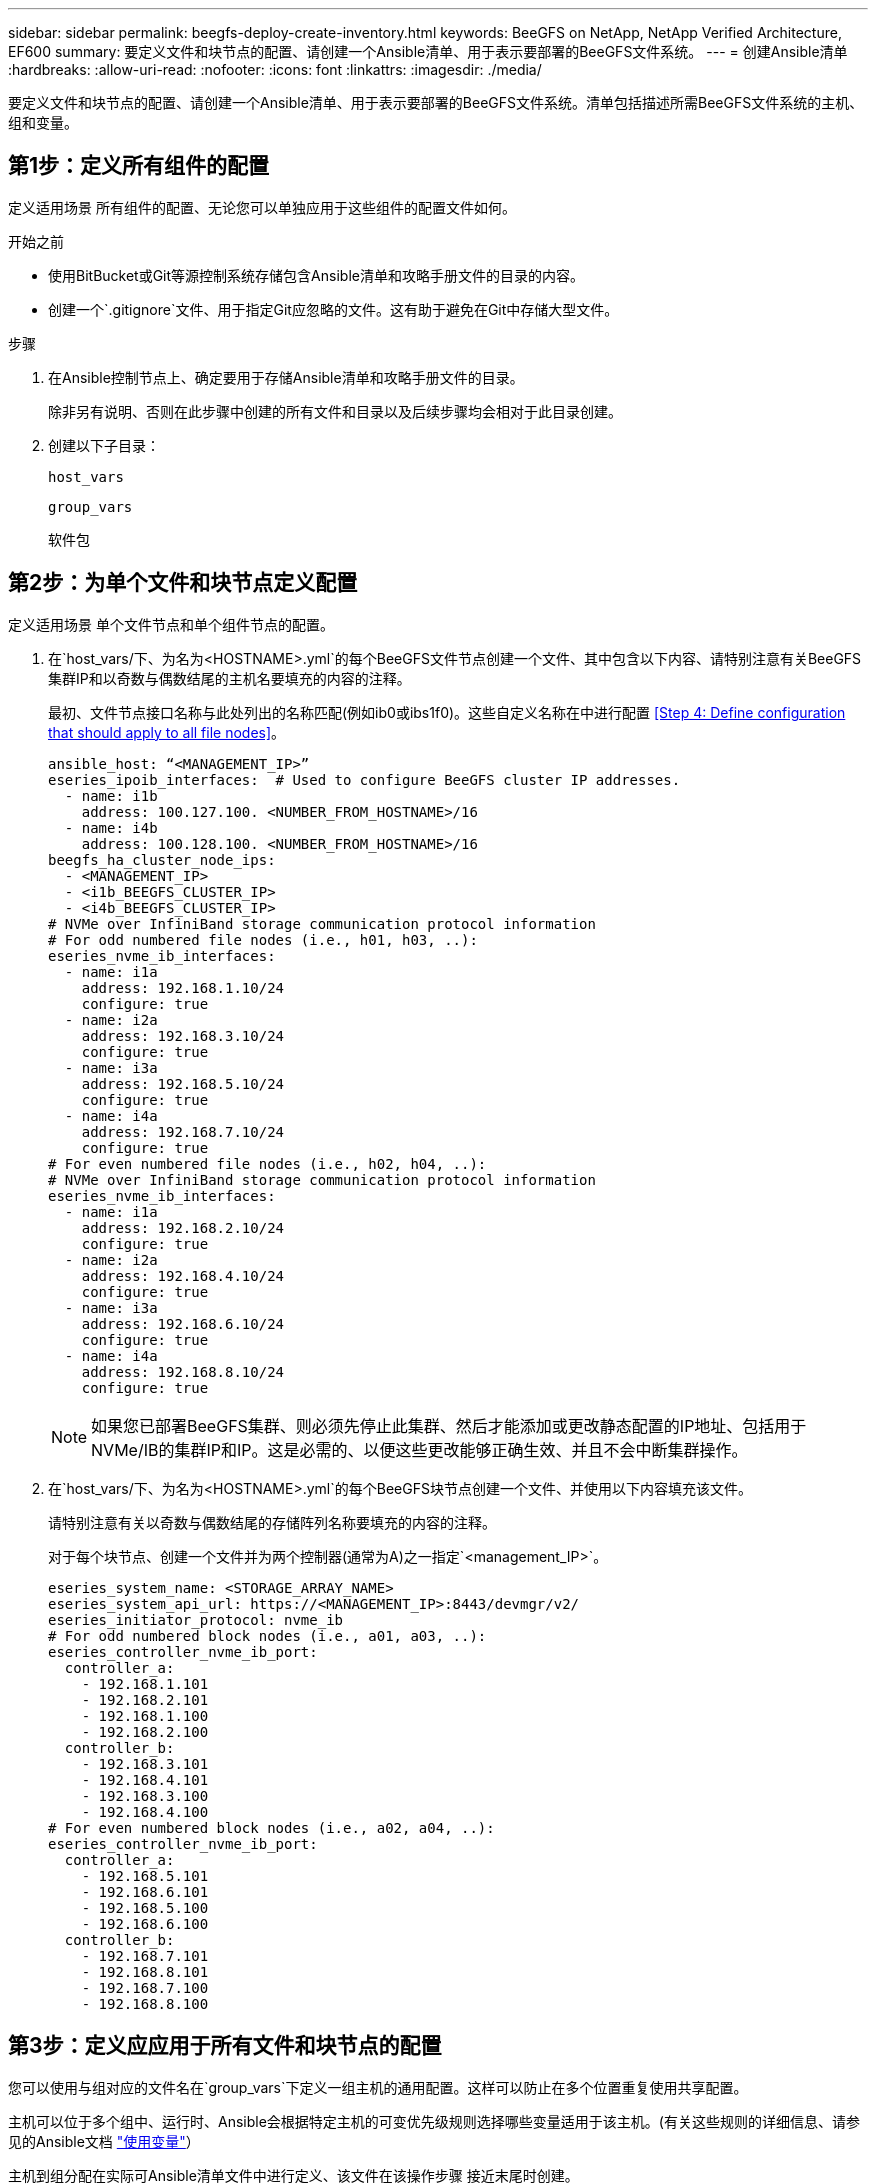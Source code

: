 ---
sidebar: sidebar 
permalink: beegfs-deploy-create-inventory.html 
keywords: BeeGFS on NetApp, NetApp Verified Architecture, EF600 
summary: 要定义文件和块节点的配置、请创建一个Ansible清单、用于表示要部署的BeeGFS文件系统。 
---
= 创建Ansible清单
:hardbreaks:
:allow-uri-read: 
:nofooter: 
:icons: font
:linkattrs: 
:imagesdir: ./media/


[role="lead"]
要定义文件和块节点的配置、请创建一个Ansible清单、用于表示要部署的BeeGFS文件系统。清单包括描述所需BeeGFS文件系统的主机、组和变量。



== 第1步：定义所有组件的配置

定义适用场景 所有组件的配置、无论您可以单独应用于这些组件的配置文件如何。

.开始之前
* 使用BitBucket或Git等源控制系统存储包含Ansible清单和攻略手册文件的目录的内容。
* 创建一个`.gitignore`文件、用于指定Git应忽略的文件。这有助于避免在Git中存储大型文件。


.步骤
. 在Ansible控制节点上、确定要用于存储Ansible清单和攻略手册文件的目录。
+
除非另有说明、否则在此步骤中创建的所有文件和目录以及后续步骤均会相对于此目录创建。

. 创建以下子目录：
+
`host_vars`

+
`group_vars`

+
`软件包`





== 第2步：为单个文件和块节点定义配置

定义适用场景 单个文件节点和单个组件节点的配置。

. 在`host_vars/`下、为名为`<HOSTNAME>.yml`的每个BeeGFS文件节点创建一个文件、其中包含以下内容、请特别注意有关BeeGFS集群IP和以奇数与偶数结尾的主机名要填充的内容的注释。
+
最初、文件节点接口名称与此处列出的名称匹配(例如ib0或ibs1f0)。这些自定义名称在中进行配置 <<Step 4: Define configuration that should apply to all file nodes>>。

+
....
ansible_host: “<MANAGEMENT_IP>”
eseries_ipoib_interfaces:  # Used to configure BeeGFS cluster IP addresses.
  - name: i1b
    address: 100.127.100. <NUMBER_FROM_HOSTNAME>/16
  - name: i4b
    address: 100.128.100. <NUMBER_FROM_HOSTNAME>/16
beegfs_ha_cluster_node_ips:
  - <MANAGEMENT_IP>
  - <i1b_BEEGFS_CLUSTER_IP>
  - <i4b_BEEGFS_CLUSTER_IP>
# NVMe over InfiniBand storage communication protocol information
# For odd numbered file nodes (i.e., h01, h03, ..):
eseries_nvme_ib_interfaces:
  - name: i1a
    address: 192.168.1.10/24
    configure: true
  - name: i2a
    address: 192.168.3.10/24
    configure: true
  - name: i3a
    address: 192.168.5.10/24
    configure: true
  - name: i4a
    address: 192.168.7.10/24
    configure: true
# For even numbered file nodes (i.e., h02, h04, ..):
# NVMe over InfiniBand storage communication protocol information
eseries_nvme_ib_interfaces:
  - name: i1a
    address: 192.168.2.10/24
    configure: true
  - name: i2a
    address: 192.168.4.10/24
    configure: true
  - name: i3a
    address: 192.168.6.10/24
    configure: true
  - name: i4a
    address: 192.168.8.10/24
    configure: true
....
+

NOTE: 如果您已部署BeeGFS集群、则必须先停止此集群、然后才能添加或更改静态配置的IP地址、包括用于NVMe/IB的集群IP和IP。这是必需的、以便这些更改能够正确生效、并且不会中断集群操作。

. 在`host_vars/`下、为名为`<HOSTNAME>.yml`的每个BeeGFS块节点创建一个文件、并使用以下内容填充该文件。
+
请特别注意有关以奇数与偶数结尾的存储阵列名称要填充的内容的注释。

+
对于每个块节点、创建一个文件并为两个控制器(通常为A)之一指定`<management_IP>`。

+
....
eseries_system_name: <STORAGE_ARRAY_NAME>
eseries_system_api_url: https://<MANAGEMENT_IP>:8443/devmgr/v2/
eseries_initiator_protocol: nvme_ib
# For odd numbered block nodes (i.e., a01, a03, ..):
eseries_controller_nvme_ib_port:
  controller_a:
    - 192.168.1.101
    - 192.168.2.101
    - 192.168.1.100
    - 192.168.2.100
  controller_b:
    - 192.168.3.101
    - 192.168.4.101
    - 192.168.3.100
    - 192.168.4.100
# For even numbered block nodes (i.e., a02, a04, ..):
eseries_controller_nvme_ib_port:
  controller_a:
    - 192.168.5.101
    - 192.168.6.101
    - 192.168.5.100
    - 192.168.6.100
  controller_b:
    - 192.168.7.101
    - 192.168.8.101
    - 192.168.7.100
    - 192.168.8.100
....




== 第3步：定义应应用于所有文件和块节点的配置

您可以使用与组对应的文件名在`group_vars`下定义一组主机的通用配置。这样可以防止在多个位置重复使用共享配置。

主机可以位于多个组中、运行时、Ansible会根据特定主机的可变优先级规则选择哪些变量适用于该主机。(有关这些规则的详细信息、请参见的Ansible文档 https://docs.ansible.com/ansible/latest/user_guide/playbooks_variables.html["使用变量"^]）

主机到组分配在实际可Ansible清单文件中进行定义、该文件在该操作步骤 接近末尾时创建。

在Ansible中、可以在名为`All`的组中定义要应用于所有主机的任何配置。使用以下内容创建文件`group_vars/all.yml`：

....
ansible_python_interpreter: /usr/bin/python3
beegfs_ha_ntp_server_pools:  # Modify the NTP server addressess if desired.
  - "pool 0.pool.ntp.org iburst maxsources 3"
  - "pool 1.pool.ntp.org iburst maxsources 3"
....


== 第4步：定义应应用于所有文件节点的配置

文件节点的共享配置在名为`ha_cluster`的组中定义。本节中的步骤将构建应包含在`group_vars/ha_cluster.yml`文件中的配置。

.步骤
. 在文件顶部、定义默认值、包括用作文件节点上的`sUdo`用户的密码。
+
....
### ha_cluster Ansible group inventory file.
# Place all default/common variables for BeeGFS HA cluster resources below.
### Cluster node defaults
ansible_ssh_user: root
ansible_become_password: <PASSWORD>
eseries_ipoib_default_hook_templates:
  - 99-multihoming.j2 # This is required when configuring additional static IPs (for example cluster IPs) when multiple IB ports are in the same IPoIB subnet.
# If the following options are specified, then Ansible will automatically reboot nodes when necessary for changes to take effect:
eseries_common_allow_host_reboot: true
eseries_common_reboot_test_command: "systemctl --state=active,exited | grep eseries_nvme_ib.service"
....
+

NOTE: 尤其是在生产环境中、不要以纯文本格式存储密码。请改用Ansible Vault (请参见 https://docs.ansible.com/ansible/latest/user_guide/vault.html["使用Ansible Vault加密内容"^])或运行攻略手册时的`-ask-pass-pass`选项。如果`Ansible _ssh_user`已是`root`、则可以选择省略`Ansible变为密码`。

. (可选)配置高可用性(HA)集群的名称、并为集群内通信指定用户。
+
如果要修改专用IP寻址方案、则还必须更新默认值`beegfs_ha_mgmtd_float_IP`。这必须与您稍后为BeeGFS管理资源组配置的内容匹配。

+
使用`beegfs_ha_alert_email_list`指定一个或多个应接收集群事件警报的电子邮件。

+
....
### Cluster information
beegfs_ha_firewall_configure: True
eseries_beegfs_ha_disable_selinux: True
eseries_selinux_state: disabled
# The following variables should be adjusted depending on the desired configuration:
beegfs_ha_cluster_name: hacluster                  # BeeGFS HA cluster name.
beegfs_ha_cluster_username: hacluster              # BeeGFS HA cluster username.
beegfs_ha_cluster_password: hapassword             # BeeGFS HA cluster username's password.
beegfs_ha_cluster_password_sha512_salt: randomSalt # BeeGFS HA cluster username's password salt.
beegfs_ha_mgmtd_floating_ip: 100.127.101.0         # BeeGFS management service IP address.
# Email Alerts Configuration
beegfs_ha_enable_alerts: True
beegfs_ha_alert_email_list: ["email@example.com"]  # E-mail recipient list for notifications when BeeGFS HA resources change or fail.  Often a distribution list for the team responsible for managing the cluster.
beegfs_ha_alert_conf_ha_group_options:
      mydomain: “example.com”
# The mydomain parameter specifies the local internet domain name. This is optional when the cluster nodes have fully qualified hostnames (i.e. host.example.com).
# Adjusting the following parameters is optional:
beegfs_ha_alert_timestamp_format: "%Y-%m-%d %H:%M:%S.%N" #%H:%M:%S.%N
beegfs_ha_alert_verbosity: 3
#  1) high-level node activity
#  3) high-level node activity + fencing action information + resources (filter on X-monitor)
#  5) high-level node activity + fencing action information + resources
....
+

NOTE: 虽然`冗余、但当您将BeeGFS文件系统扩展到单个HA集群之外时、`beegfs_ha_mgmtd_floating_ip非常重要。部署后续HA集群时无需额外的BeeGFS管理服务、并指向第一个集群提供的管理服务。

. 配置隔离代理。(有关详细信息、请参见 https://access.redhat.com/documentation/en-us/red_hat_enterprise_linux/8/html/configuring_and_managing_high_availability_clusters/assembly_configuring-fencing-configuring-and-managing-high-availability-clusters["在Red Hat High Availability集群中配置隔离"^]) 以下输出显示了配置通用隔离代理的示例。选择以下选项之一。
+
在此步骤中、请注意：

+
** 默认情况下、隔离处于启用状态、但您需要配置隔离_agent_。
** 在`PCMK_HOST_MAP`或`PCMK_HOST_LIST`中指定的`<HOSTNAME>`必须与Ansible清单中的主机名相对应。
** 不支持在不使用隔离的情况下运行BeeGFS集群、尤其是在生产环境中。这在很大程度上是为了确保当BeeGFS服务(包括块设备等任何资源依赖关系)因问题描述 而发生故障转移时、不会存在多个节点并发访问导致文件系统损坏或其他不希望或意外行为的风险。如果必须禁用隔离、请参阅BeeGFS HA角色的入门指南中的一般说明、并在`ha_cluster_crm_config_options["stonith-enabled"]`中将`beegfs_ha_cluster.yml`设置为false。
** 可以使用多个节点级别的隔离设备、BeeGFS HA角色可以配置Red Hat HA软件包存储库中可用的任何隔离代理。如果可能、请使用通过不间断电源(UPS)或机架配电单元(rPDU)工作的隔离代理。 因为在某些故障情形下、某些隔离代理(如基板管理控制器(BMC)或服务器中内置的其他无人值守设备)可能无法响应隔离请求。
+
....
### Fencing configuration:
# OPTION 1: To enable fencing using APC Power Distribution Units (PDUs):
beegfs_ha_fencing_agents:
 fence_apc:
   - ipaddr: <PDU_IP_ADDRESS>
     login: <PDU_USERNAME>
     passwd: <PDU_PASSWORD>
     pcmk_host_map: "<HOSTNAME>:<PDU_PORT>,<PDU_PORT>;<HOSTNAME>:<PDU_PORT>,<PDU_PORT>"
# OPTION 2: To enable fencing using the Redfish APIs provided by the Lenovo XCC (and other BMCs):
redfish: &redfish
  username: <BMC_USERNAME>
  password: <BMC_PASSWORD>
  ssl_insecure: 1 # If a valid SSL certificate is not available specify “1”.
beegfs_ha_fencing_agents:
  fence_redfish:
    - pcmk_host_list: <HOSTNAME>
      ip: <BMC_IP>
      <<: *redfish
    - pcmk_host_list: <HOSTNAME>
      ip: <BMC_IP>
      <<: *redfish
# For details on configuring other fencing agents see https://access.redhat.com/documentation/en-us/red_hat_enterprise_linux/8/html/configuring_and_managing_high_availability_clusters/assembly_configuring-fencing-configuring-and-managing-high-availability-clusters.
....


. 在Linux操作系统中启用建议的性能调整。
+
虽然许多用户发现性能参数的默认设置通常运行良好、但您也可以选择更改特定工作负载的默认设置。因此、这些建议包含在BeeGFS角色中、但默认情况下不会启用、以确保用户了解应用于其文件系统的调整。

+
要启用性能调整、请指定：

+
....
### Performance Configuration:
beegfs_ha_enable_performance_tuning: True
....
. (可选)您可以根据需要调整Linux操作系统中的性能调整参数。
+
有关可调整的可用调整参数的完整列表、请参见中BeeGFS HA角色的"性能调整默认值"部分 https://github.com/netappeseries/beegfs/tree/master/roles/beegfs_ha_7_2/defaults/main.yml["E系列BeeGFS GitHub站点"^]。可以覆盖此文件或单个节点的`host_vars`文件中集群中所有节点的默认值。

. 要在块节点和文件节点之间实现完整的200 GB/HDR连接、请使用Mellanox Open Fabrics Enterprise Distribution (MLNx_OFED)中的Open Subnet Manager (OpenSM)软件包。(收件箱`opensm`软件包不支持所需的虚拟化功能。) 尽管支持使用Ansible进行部署、但您必须先将所需的软件包下载到用于运行BeeGFS角色的Ansible控制节点。
+
.. 使用`cURL`或您所需的工具、将技术要求部分所列OpenSM版本的软件包从Mellanox的网站下载到`packages/`目录。例如：
+
....
curl -o packages/opensm-libs-5.9.0.MLNX20210617.c9f2ade-0.1.54103.x86_64.rpm https://linux.mellanox.com/public/repo/mlnx_ofed/5.4-1.0.3.0/rhel8.4/x86_64/opensm-libs-5.9.0.MLNX20210617.c9f2ade-0.1.54103.x86_64.rpm

curl -o packages/opensm-5.9.0.MLNX20210617.c9f2ade-0.1.54103.x86_64.rpm https://linux.mellanox.com/public/repo/mlnx_ofed/5.4-1.0.3.0/rhel8.4/x86_64/opensm-5.9.0.MLNX20210617.c9f2ade-0.1.54103.x86_64.rpm
....
.. 在`group_vars/ha_cluster.yml`中填充以下参数(根据需要调整软件包)：
+
....
### OpenSM package and configuration information
eseries_ib_opensm_allow_upgrades: true
eseries_ib_opensm_skip_package_validation: true
eseries_ib_opensm_rhel_packages: []
eseries_ib_opensm_custom_packages:
  install:
    - files:
        add:
          "packages/opensm-libs-5.9.0.MLNX20210617.c9f2ade-0.1.54103.x86_64.rpm": "/tmp/"
          "packages/opensm-5.9.0.MLNX20210617.c9f2ade-0.1.54103.x86_64.rpm": "/tmp/"
    - packages:
        add:
          - /tmp/opensm-5.9.0.MLNX20210617.c9f2ade-0.1.54103.x86_64.rpm
          - /tmp/opensm-libs-5.9.0.MLNX20210617.c9f2ade-0.1.54103.x86_64.rpm
  uninstall:
    - packages:
        remove:
          - opensm
          - opensm-libs
      files:
        remove:
          - /tmp/opensm-5.9.0.MLNX20210617.c9f2ade-0.1.54103.x86_64.rpm
          - /tmp/opensm-libs-5.9.0.MLNX20210617.c9f2ade-0.1.54103.x86_64.rpm
eseries_ib_opensm_options:
  virt_enabled: "2"
....


. 配置`udev`规则、以确保逻辑InfiniBand端口标识符与底层PCIe设备的映射一致。
+
`udev`规则对于用作BeeGFS文件节点的每个服务器平台的PCIe拓扑来说必须是唯一的。

+
对于已验证的文件节点、请使用以下值：

+
....
### Ensure Consistent Logical IB Port Numbering
# OPTION 1: Lenovo SR665 PCIe address-to-logical IB port mapping:
eseries_ipoib_udev_rules:
  "0000:41:00.0": i1a
  "0000:41:00.1": i1b
  "0000:01:00.0": i2a
  "0000:01:00.1": i2b
  "0000:a1:00.0": i3a
  "0000:a1:00.1": i3b
  "0000:81:00.0": i4a
  "0000:81:00.1": i4b

# Note: At this time no other x86 servers have been qualified. Configuration for future qualified file nodes will be added here.
....
. (可选)更新元数据目标选择算法。
+
....
beegfs_ha_beegfs_meta_conf_ha_group_options:
  tuneTargetChooser: randomrobin
....
+

NOTE: 在验证测试中、通常会使用`Randomrobin`来确保测试文件在性能基准测试期间均匀分布在所有BeeGFS存储目标上(有关基准测试的详细信息、请参见BeeGFS站点 https://doc.beegfs.io/latest/advanced_topics/benchmark.html["对BeeGFS系统进行基准测试"^]）。在实际使用情况下、这可能会导致编号较低的目标达到发生原因 、从而比编号较高的目标更快地达到填充速度。已显示省略`randomrobin`以及仅使用默认值`randomized`值可在仍利用所有可用目标的情况下提供良好的性能。





== 第5步：定义通用块节点的配置

块节点的共享配置在名为`Eseries_storage_systems`的组中定义。本节中的步骤构建了应包含在`group_vars/ eseries_storage_systems.yml`文件中的配置。

.步骤
. 将Ansible连接设置为local、提供系统密码、并指定是否应验证SSL证书。(通常、Ansible使用SSH连接到受管主机、但对于用作块节点的NetApp E系列存储系统、模块使用REST API进行通信。) 在文件顶部、添加以下内容：
+
....
### eseries_storage_systems Ansible group inventory file.
# Place all default/common variables for NetApp E-Series Storage Systems here:
ansible_connection: local
eseries_system_password: <PASSWORD>
eseries_validate_certs: false
....
+

NOTE: 不建议以纯文本格式列出任何密码。使用`-ext-vars`运行Ansible时、请使用Ansible vault或提供`E系列系统密码`。

. 为确保获得最佳性能、请在中安装为块节点列出的版本 link:beegfs-technology-requirements.html["技术要求"]。
+
从下载相应的文件 https://mysupport.netapp.com/site/products/all/details/eseries-santricityos/downloads-tab["NetApp 支持站点"^]。您可以手动升级它们、也可以将其包含在Ansible控制节点的`packages/`目录中、然后在`Esery_storage_systems.yml`中填充以下参数以使用Ansible进行升级：

+
....
# Firmware, NVSRAM, and Drive Firmware (modify the filenames as needed):
eseries_firmware_firmware: "packages/RCB_11.70.2_6000_61b1131d.dlp"
eseries_firmware_nvsram: "packages/N6000-872834-D06.dlp"
....
. 从下载并安装可用于块节点中安装的驱动器的最新驱动器固件 https://mysupport.netapp.com/NOW/download/tools/diskfw_eseries/["NetApp 支持站点"^]。您可以手动升级它们、也可以将其包含在Ansible控制节点的`packages/`目录中、然后在`Esery_storage_systems.yml`中填充以下参数以使用Ansible进行升级：
+
....
eseries_drive_firmware_firmware_list:
  - "packages/<FILENAME>.dlp"
eseries_drive_firmware_upgrade_drives_online: true
....
+

NOTE: 将`esery_drive_firmware_upgrade_drives_online`设置为`false`可以加快升级速度、但在部署BeeGFS之前不应执行此操作。这是因为该设置要求在升级之前停止驱动器的所有I/O、以避免应用程序错误。尽管在配置卷之前执行联机驱动器固件升级仍很快、但我们建议您始终将此值设置为`true`以避免稍后出现问题。

. 要优化性能、请对全局配置进行以下更改：
+
....
# Global Configuration Defaults
eseries_system_cache_block_size: 32768
eseries_system_cache_flush_threshold: 80
eseries_system_default_host_type: linux dm-mp
eseries_system_autoload_balance: disabled
eseries_system_host_connectivity_reporting: disabled
eseries_system_controller_shelf_id: 99 # Required.
....
. 要确保最佳卷配置和行为、请指定以下参数：
+
....
# Storage Provisioning Defaults
eseries_volume_size_unit: pct
eseries_volume_read_cache_enable: true
eseries_volume_read_ahead_enable: false
eseries_volume_write_cache_enable: true
eseries_volume_write_cache_mirror_enable: true
eseries_volume_cache_without_batteries: false
eseries_storage_pool_usable_drives: "99:0,99:23,99:1,99:22,99:2,99:21,99:3,99:20,99:4,99:19,99:5,99:18,99:6,99:17,99:7,99:16,99:8,99:15,99:9,99:14,99:10,99:13,99:11,99:12"
....
+

NOTE: 为`E系列_storage_pool_usable_drives`指定的值特定于NetApp EF600块节点、并控制驱动器分配给新卷组的顺序。此顺序可确保每个组的I/O在后端驱动器通道之间均匀分布。


